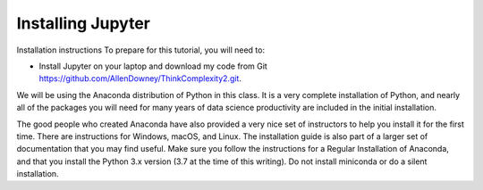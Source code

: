 Installing Jupyter
--------------------
Installation instructions
To prepare for this tutorial, you will need to:

- Install Jupyter on your laptop and download my code from Git https://github.com/AllenDowney/ThinkComplexity2.git.

We will be using the Anaconda distribution of Python in this class. It is a very complete installation of Python, and nearly all of the packages you will need for many years of data science productivity are included in the initial installation.

The good people who created Anaconda have also provided a very nice set of instructors to help you install it for the first time. There are instructions for Windows, macOS, and Linux. The installation guide is also part of a larger set of documentation that you may find useful. Make sure you follow the instructions for a Regular Installation of Anaconda, and that you install the Python 3.x version (3.7 at the time of this writing). Do not install miniconda or do a silent installation.

